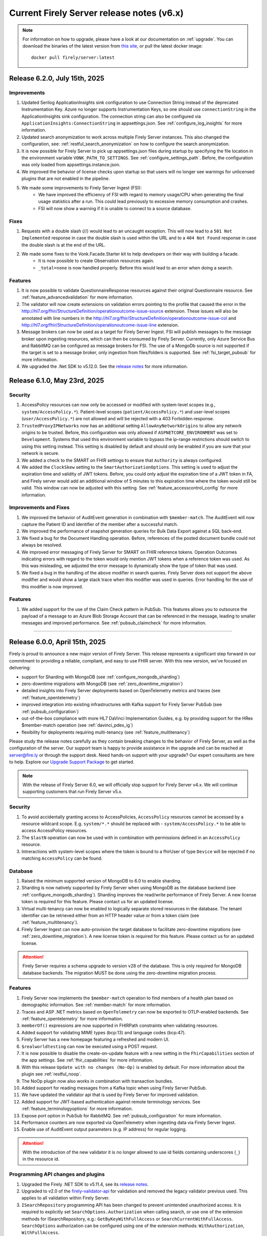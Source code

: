 .. _vonk_releasenotes_history_v6:

Current Firely Server release notes (v6.x)
==========================================

.. note::
    For information on how to upgrade, please have a look at our documentation on :ref:`upgrade`. You can download the binaries of the latest version from `this site <https://downloads.fire.ly/firely-server/versions/>`_, or pull the latest docker image::
        
        docker pull firely/server:latest

.. _vonk_releasenotes_6_2_0:

Release 6.2.0, July 15th, 2025
------------------------------

Improvements
^^^^^^^^^^^^

#. Updated Serilog ApplicationInsights sink configuration to use Connection String instead of the deprecated Instrumentation Key. Azure no longer supports Instrumentation Keys, so one should use ``connectionString`` in the ApplicationInsights sink configuration. The connection string can also be configured via ``ApplicationInsights:ConnectionString`` in appsettings.json. See :ref:`configure_log_insights` for more information.
#. Updated search anonymization to work across multiple Firely Server instances. This also changed the configuration, see: :ref:`restful_search_anonymization` on how to configure the search anonymization.
#. It is now possible for Firely Server to pick up appsettings.json files during startup by specifying the file location in the environment variable ``VONK_PATH_TO_SETTINGS``. See :ref:`configure_settings_path`. Before, the configuration was only loaded from appsettings.instance.json.
#. We improved the behavior of license checks upon startup so that users will no longer see warnings for unlicensed plugins that are not enabled in the pipeline.
#. We made some improvements to Firely Server Ingest (FSI):
    - We have improved the efficiency of FSI with regard to memory usage/CPU when generating the final usage statistics after a run. This could lead previously to excessive memory consumption and crashes.
    - FSI will now show a warning if it is unable to connect to a source database.

Fixes
^^^^^

#. Requests with a double slash (//) would lead to an uncaught exception. This will now lead to a ``501 Not Implemented`` response in case the double slash is used within the URL and to a ``404 Not Found`` response in case the double slash is at the end of the URL.
#. We made some fixes to the Vonk.Facade.Starter kit to help developers on their way with building a facade.
    - It is now possible to create Observation resources again.
    - ``_total=none`` is now handled properly. Before this would lead to an error when doing a search.

Features
^^^^^^^^

#. It is now possible to validate QuestionnaireResponse resources against their original Questionnaire resource. See :ref:`feature_advancedvalidation` for more information.
#. The validator will now create extensions on validation errors pointing to the profile that caused the error in the http://hl7.org/fhir/StructureDefinition/operationoutcome-issue-source extension. These issues will also be annotated with line numbers in the http://hl7.org/fhir/StructureDefinition/operationoutcome-issue-col and http://hl7.org/fhir/StructureDefinition/operationoutcome-issue-line extension.
#. Message brokers can now be used as a target for Firely Server Ingest. FSI will publish messages to the message broker upon ingesting resources, which can then be consumed by Firely Server. Currently, only Azure Service Bus and RabbitMQ can be configured as message brokers for FSI. The use of a MongoDb source is not supported if the target is set to a message broker, only ingestion from files/folders is supported. See :ref:`fsi_target_pubsub` for more information.
#. We upgraded the .Net SDK to v5.12.0. See the `release notes <https://github.com/FirelyTeam/firely-net-sdk/releases/tag/v5.12.0>`_ for more information.





.. _vonk_releasenotes_6_1_0:

Release 6.1.0, May 23rd, 2025
-----------------------------

Security
^^^^^^^^

#. AccessPolicy resources can now only be accessed or modified with system-level scopes (e.g., ``system/AccessPolicy.*``). Patient-level scopes (``patient/AccessPolicy.*``) and user-level scopes (``user/AccessPolicy.*``) are not allowed and will be rejected with a 403 Forbidden response.
#. ``TrustedProxyIPNetworks`` now has an additional setting ``AllowAnyNetworkOrigins`` to allow any network origins to be trusted. Before, this configuration was only allowed if ``ASPNETCORE_ENVIRONMENT`` was set to ``Development``. Systems that used this environment variable to bypass the ip-range restrictions should switch to using this setting instead. This setting is disabled by default and should only be enabled if you are sure that your network is secure.
#. We added a check to the SMART on FHIR settings to ensure that ``Authority`` is always configured.
#. We added the ``ClockSkew`` setting to the ``SmartAuthorizationOptions``. This setting is used to adjust the expiration time and validity of JWT tokens. Before, you could only adjust the expiration time of a JWT token in FA, and Firely server would add an additional window of 5 minutes to this expiration time where the token would still be valid. This window can now be adjusted with this setting.  See :ref:`feature_accesscontrol_config` for more information.


Improvements and Fixes
^^^^^^^^^^^^^^^^^^^^^^

#. We improved the behavior of AuditEvent generation in combination with ``$member-match``. The AuditEvent will now capture the Patient ID and Identifier of the member after a successful match.
#. We improved the performance of snapshot generation queries for Bulk Data Export against a SQL back-end.
#. We fixed a bug for the Document Handling operation. Before, references of the posted document bundle could not always be resolved.
#. We improved error messaging of Firely Server for SMART on FHIR reference tokens. Operation Outcomes indicating errors with regard to the token would only mention JWT tokens when a reference token was used. As this was misleading, we adjusted the error message to dynamically show the type of token that was used. 
#. We fixed a bug in the handling of the ``above`` modifier in search queries. Firely Server does not support the ``above`` modifier and would show a large stack trace when this modifier was used in queries. Error handling for the use of this modifier is now improved.

Features
^^^^^^^^

#. We added support for the use of the Claim Check pattern in PubSub. This features allows you to outsource the payload of a message to an Azure Blob Storage Account that can be referenced in the message, leading to smaller messages and improved performance. See :ref:`pubsub_claimcheck` for more information.

=======

.. _vonk_releasenotes_6_0_0:

Release 6.0.0, April 15th, 2025
-------------------------------

Firely is proud to announce a new major version of Firely Server. This release represents a significant step forward in our commitment to providing a reliable, compliant, and easy to use FHIR server.
With this new version, we've focused on delivering:

- support for Sharding with MongoDB (see :ref:`configure_mongodb_sharding`)
- zero-downtime migrations with MongoDB (see :ref:`zero_downtime_migration`)
- detailed insights into Firely Server deployments based on OpenTelemetry metrics and traces (see :ref:`feature_opentelemetry`)
- improved integration into existing infrastructures with Kafka support for Firely Server PubSub  (see :ref:`pubsub_configuration`)
- out-of-the-box compliance with more HL7 DaVinci Implementation Guides, e.g. by providing support for the HRex $member-match operation (see :ref:`davinci_pdex_ig`)
- flexibility for deployments requiring multi-tenancy (see :ref:`feature_multitenancy`)

Please study the release notes carefully as they contain breaking changes to the behavior of Firely Server, as well as the configuration of the server. 
Our support team is happy to provide assistance in the upgrade and can be reached at `server@fire.ly <mailto:server@fire.ly>`_ or through the support desk.
Need hands-on support with your upgrade? Our expert consultants are here to help. Explore our `Upgrade Support Package <https://fire.ly/upgrade-support-package/>`_ to get started.

.. note::
    With the release of Firely Server 6.0, we will officially stop support for Firely Server v4.x. We will continue supporting customers that run Firely Server v5.x.

Security
^^^^^^^^

#. To avoid accidentally granting access to AccessPolicies, ``AccessPolicy`` resources cannot be accessed by a resource wildcard scope. E.g. ``system/*.*`` should be replaced with  - ``system/AccessPolicy.*`` to be able to access AccessPolicy resources.
#. The ``$lastN`` operation can now be used with in combination with permissions defined in an ``AccessPolicy`` resource.
#. Intreractions with system-level scopes where the token is bound to a fhirUser of type ``Device`` will be rejected if no matching ``AccessPolicy`` can be found.

Database
^^^^^^^^
#. Raised the minimum supported version of MongoDB to 6.0 to enable sharding.
#. Sharding is now natively supported by Firely Server when using MongoDB as the database backend (see :ref:`configure_mongodb_sharding`). Sharding improves the read/write performance of Firely Server. A new license token is required for this feature. Please contact us for an updated license.
#. Virtual multi-tenancy can now be enabled to logically separate stored resources in the database. The tenant identifier can be retrieved either from an HTTP header value or from a token claim (see :ref:`feature_multitenancy`).
#. Firely Server Ingest can now auto-provision the target database to facilitate zero-downtime migrations (see :ref:`zero_downtime_migration`). A new license token is required for this feature. Please contact us for an updated license.

.. attention::
    Firely Server requires a schema upgrade to version v28 of the database. This is only required for MongoDB database backends. The migration MUST be done using the zero-downtime migration process.

Features
^^^^^^^^

#. Firely Server now implements the ``$member-match`` operation to find members of a health plan based on demographic information. See :ref:`member-match` for more information.
#. Traces and ASP .NET metrics based on ``OpenTelemetry`` can now be exported to OTLP-enabled backends. See :ref:`feature_opentelemetry` for more information.
#. ``memberOf()`` expressions are now supported in FHIRPath constraints when validating resources.
#. Added support for validating MIME types (bcp:13) and language codes (bcp:47).
#. Firely Server has a new homepage featuring a refreshed and modern UI.
#. ``$realworldtesting`` can now be executed using a POST request.
#. It is now possible to disable the create-on-update feature with a new setting in the ``FhirCapabilities`` section of the app settings. See :ref:`fhir_capabilities` for more information.
#. With this release ``Update with no changes (No-Op)`` is enabled by default. For more information about the plugin see :ref:`restful_noop`.
#. The NoOp plugin now also works in combination with transaction bundles.
#. Added support for reading messages from a Kafka topic when using Firely Server PubSub.
#. We have updated the validator api that is used by Firely Server for improved validation.
#. Added support for JWT-based authentication against remote terminology services. See :ref:`feature_terminologyoptions` for more information.
#. Expose port option in PubSub for RabbitMQ. See :ref:`pubsub_configuration` for more information.
#. Performance counters are now exported via OpenTelemetry when ingesting data via Firely Server Ingest.
#. Enable use of AuditEvent output parameters (e.g. IP address) for regular logging.

.. attention::
    With the introduction of the new validator it is no longer allowed to use id fields containing underscores (``_``) in the resource id.

Programming API changes and plugins
^^^^^^^^^^^^^^^^^^^^^^^^^^^^^^^^^^^

#. Upgraded the Firely .NET SDK to v5.11.4, see its `release notes <https://github.com/FirelyTeam/firely-net-sdk/releases/tag/v5.11.4>`_.
#. Upgraded to v2.0 of the `firely-validator-api <https://github.com/FirelyTeam/firely-validator-api>`_ for validation and removed the legacy validator previous used. This applies to all validation within Firely Server.
#. ``ISearchRepository`` programming API has been changed to prevent unintended unauthorized access. It is required to explicitly set ``SearchOptions.Authorization`` when calling search, or use one of the extension methods for ISearchRepository, e.g.: ``GetByKeyWithFullAccess`` or ``SearchCurrentWithFullAccess``. ``SearchOptions`` authorization can be configured using one of the extension methods: ``WithAuthorization``, ``WithFullAccess``.
#. ``ISearchRepository`` extension methods that were not accepting ``SearchOptions`` as a parameter: ``GetByKey`` and ``SearchCurrent`` - are replaced with ``GetByKeyWithFullAccess`` and ``SearchCurrentWithFullAccess`` respectively.
#. ``SearchOptions`` is now an immutable record type, which might be a breaking change for some plugin code.
#. Extended the base class ``RelationalQueryFactory`` with support for the ``ResourceTypesNotValue`` (see :ref:`parameter_types`) and methods to express a predicate that is ``AlwaysFalse()`` or ``AlwaysTrue()``.
#. The ``VonkConfigurationAttribute`` no longer supports the deprecated ``isLicensedAs`` property.
#. The deprecated ``VonkConstants.MediaType`` values ``XmlR3``, ``JsonR3`` and ``TurtleR3`` have been removed. Use ``FhirXml``, ``FhirJson`` and ``FhirTurtle`` instead.
#. The deprecated method ``Check.HasValue()`` has been removed. Use ``Check.NotNull()`` instead.
#. Added documentation for ICapabilityStatementBuilder and related methods, see :ref:`vonk_reference_api_capabilities`.
#. Starting from this release the ``Vonk.Smart`` and ``Vonk.Plugin.SoFv2`` plugins are no longer supported and have been removed. They are replaced by the ``Vonk.Plugin.Smart`` plugin. For more information see :ref:`feature_accesscontrol_config`. It is necessary to adjust the pipeline options accordingly.
#. Removed plugin ``Vonk.Plugins.TerminologyIntegration``. ``Vonk.Pluigins.Terminology`` should be used instead.
#. Removed ``ISpecificationZipLocator`` from the public API.

Adjustments and Fixes
^^^^^^^^^^^^^^^^^^^^^

#. "This is an open FHIR endpoint for testing and educational purposes only. Uploading real personal data is strictly prohibited." will no longer be shown on the homepage when running in production mode.
#. Improved transaction handling for MongoDB to avoid duplicate key exceptions during the ingestion of resources.
#. SearchParameters of type ``Reference`` without a target are no longer logged as errors; they are now logged as warnings.
#. Improved handling of invalid resources within batch bundles. Firely Server now returns HTTP 200 - OK with individual OperationOutcomes when resources in the bundle are invalid.
#. Improved handling of large Bulk exports for MongoDB.
#. Fixed pre-validation when a pipe character (|) and a version are used within a canonical in meta.profile.
#. Improved handling of Patch exceptions.
#. Fixed ``FormatException`` when using ``$versions`` with an invalid MIME type.
#. Limited recursive Group-level Bulk exports to skip other Group resources that are transitively included.
#. Authorization endpoints listed in ``AdditionalIssuersInToken`` were previously accepted as the only valid issuers when the setting was used. Now, the authority is also accepted as a valid issuer of tokens.
#. Fixed indexing of elements of type ``url`` for URI search parameters.
#. Improved debug logging for the reindex operation to allow tracking the progress of long-running operations.
#. Administration APIs ``reset``, ``reindex/all``, ``reindex/searchparameters``, ``preload`` and ``importResources`` are now ``$reset``, ``$reindex-all``, ``$reindex``, ``$preload`` and ``$import-resources`` to conform with the naming rules for custom operations.
#. SMART on FHIR v2 scopes can include search arguments. Upon writing resources (create, update, delete) Firely Server used to only evaluate those for ``patient/`` scopes. Now, they are also evaluated for ``user/`` and ``system/`` scopes.

Configuration
^^^^^^^^^^^^^
.. attention::
    Default behavior of Firely Server has been tweaked by changing configuration values. 
    Make sure to reflect the desired behaviour by adjusting ``appsettings.instance.json`` or environment variables.

#. The use of other compartments then Patient in SMART on FHIR authorization is not well defined and potentially unsafe. So we redacted the ``Filters`` settings in ``SmartAuthorizationOptions``. You can now only specify a filter on the Patient compartment. For more information see :ref:`feature_accesscontrol_config`. If you configured just a Patient filter in the old format, Firely Server will interpret it in the new format and log a warning that you should update your settings. If you configured a filter on a different compartment, Firely Server will log an error and halt.
#. Evaluation of :ref:`Subscriptions<feature_subscription>` is now turned off by default. To enable - adjust ``SubscriptionEvaluatorOptions`` accordingly.
#. ``BundleOptions.DefaultTotal`` from now on has a default value of ``none`` for performance reasons. For available options see :ref:`bundle_options`.
#. ``TaskFileManagement.StoragePath`` was already marked as obsolete, and is now also no longer forward compatible. Use the ``TaskFileManagement.StorageService`` settings to provide the storage path, see :ref:`feature_bulkdataexport` for details.
#. ``SupportedInteractionOptions`` type has now been replaced by ``Operations<T>`` to accommodate for the requirements of a configuration revamp.
#. The configuration structure for operations has been completely revamped:

   * ``SupportedInteractionOptions`` has been replaced by a new top-level ``Operations`` configuration section
   * ``Administration.Security.OperationsToBeSecured`` has been replaced by per-operation ``NetworkProtected`` property
   * ``SmartAuthorizationOptions.Protected`` has been replaced by per-operation ``RequireAuthorization`` property
   * Each operation now has granular control over authorization, network protection, tenant requirements, etc.
   * See :ref:`configure_operations` for detailed information about the new configuration structure and migration guide

.. note::
    If MultiTenancy is enabled, the ``history`` and ``vread`` operations are blocked for all resources. This is to prevent the possibility of cross-tenant access to resources. The ``history`` and ``vread`` operations are not supported in a multi-tenant environment.

